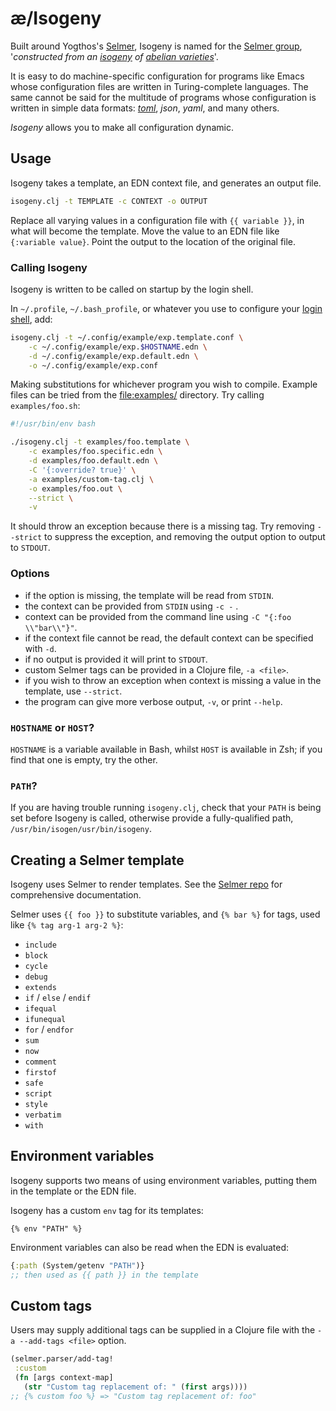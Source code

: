 * æ/Isogeny

Built around Yogthos's [[https://github.com/yogthos/Selmer][Selmer]], Isogeny is named for the [[https://en.wikipedia.org/wiki/Selmer_group][Selmer group]], '/constructed from an [[https://en.wikipedia.org/wiki/Isogeny][isogeny]] of [[https://en.wikipedia.org/wiki/Abelian_variety][abelian varieties]]/'.

It is easy to do machine-specific configuration for programs like Emacs whose configuration files are written in Turing-complete languages. The same cannot be said for the multitude of programs whose configuration is written in simple data formats: /[[https://en.wikipedia.org/wiki/TOML][toml]]/, /json/, /yaml/, and many others.

/Isogeny/ allows you to make all configuration dynamic.

** Usage

Isogeny takes a template, an EDN context file, and generates an output file.

#+begin_src sh
isogeny.clj -t TEMPLATE -c CONTEXT -o OUTPUT
#+end_src

Replace all varying values in a configuration file with ~{{ variable }}~, in what will become the template. Move the value to an EDN file like ~{:variable value}~. Point the output to the location of the original file.

*** Calling Isogeny

Isogeny is written to be called on startup by the login shell.

In =~/.profile=, =~/.bash_profile=, or whatever you use to configure your [[https://wiki.archlinux.org/title/Command-line_shell#Login_shell][login shell]], add:

#+begin_src sh
isogeny.clj -t ~/.config/example/exp.template.conf \
    -c ~/.config/example/exp.$HOSTNAME.edn \
    -d ~/.config/example/exp.default.edn \
    -o ~/.config/example/exp.conf
#+end_src

Making substitutions for whichever program you wish to compile. Example files can be tried from the [[file:examples/]] directory. Try calling ~examples/foo.sh~:

#+begin_src sh
#!/usr/bin/env bash

./isogeny.clj -t examples/foo.template \
    -c examples/foo.specific.edn \
    -d examples/foo.default.edn \
    -C '{:override? true}' \
    -a examples/custom-tag.clj \
    -o examples/foo.out \
    --strict \
    -v
#+end_src

It should throw an exception because there is a missing tag. Try removing ~--strict~ to suppress the exception, and removing the output option to output to ~STDOUT~.

*** Options

- if the option is missing, the template will be read from ~STDIN~.
- the context can be provided from ~STDIN~ using ~-c -~ .
- context can be provided from the command line using ~-C "{:foo \\"bar\\"}"~.
- if the context file cannot be read, the default context can be specified with ~-d~.
- if no output is provided it will print to ~STDOUT~.
- custom Selmer tags can be provided in a Clojure file, ~-a <file>~.
- if you wish to throw an exception when context is missing a value in the template, use ~--strict~.
- the program can give more verbose output, ~-v~, or print ~--help~.

*** ~HOSTNAME~ or ~HOST~?

~HOSTNAME~ is a variable available in Bash, whilst ~HOST~ is available in Zsh; if you find that one is empty, try the other.

*** ~PATH~?

If you are having trouble running ~isogeny.clj~, check that your ~PATH~ is being set before Isogeny is called, otherwise provide a fully-qualified path, ~/usr/bin/isogen/usr/bin/isogeny~.

** Creating a Selmer template

Isogeny uses Selmer to render templates. See the [[https://github.com/yogthos/Selmer][Selmer repo]] for comprehensive documentation.

Selmer uses ~{{ foo }}~ to substitute variables, and ~{% bar %}~ for tags, used like ~{% tag arg-1 arg-2 %}~:

- ~include~
- ~block~
- ~cycle~
- ~debug~
- ~extends~
- ~if~ / ~else~ / ~endif~
- ~ifequal~
- ~ifunequal~
- ~for~ / ~endfor~
- ~sum~
- ~now~
- ~comment~
- ~firstof~
- ~safe~
- ~script~
- ~style~
- ~verbatim~
- ~with~

** Environment variables

Isogeny supports two means of using environment variables, putting them in the template or the EDN file.

Isogeny has a custom ~env~ tag for its templates:
#+begin_src
{% env "PATH" %}
#+end_src

Environment variables can also be read when the EDN is evaluated:
#+begin_src clojure
{:path (System/getenv "PATH")}
;; then used as {{ path }} in the template
#+end_src

** Custom tags

Users may supply additional tags can be supplied in a Clojure file with the ~-a --add-tags <file>~ option.

#+begin_src clojure
(selmer.parser/add-tag!
 :custom
 (fn [args context-map]
   (str "Custom tag replacement of: " (first args))))
;; {% custom foo %} => "Custom tag replacement of: foo"
#+end_src
